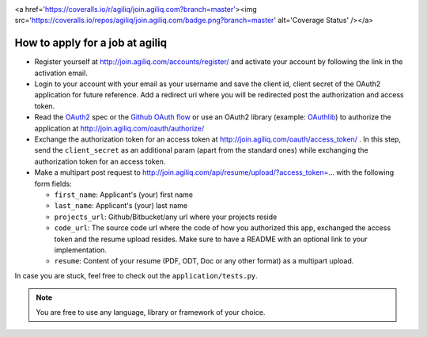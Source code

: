 .. image:: https://travis-ci.org/agiliq/join.agiliq.com.png?branch=master   :target: https://travis-ci.org/agiliq/join.agiliq.com



<a href='https://coveralls.io/r/agiliq/join.agiliq.com?branch=master'><img src='https://coveralls.io/repos/agiliq/join.agiliq.com/badge.png?branch=master' alt='Coverage Status' /></a> 


=================================
How to apply for a job at agiliq
=================================

* Register yourself at http://join.agiliq.com/accounts/register/ and
  activate your account by following the link in the activation email.
* Login to your account with your email as your username and save the
  client id, client secret of the OAuth2 application for future reference.
  Add a redirect uri where you will be redirected post the authorization
  and access token.
* Read the OAuth2_ spec or the `Github OAuth flow`_ or use an OAuth2 library 
  (example: OAuthlib_) to authorize the application at 
  http://join.agiliq.com/oauth/authorize/
* Exchange the authorization token for an access token at 
  http://join.agiliq.com/oauth/access_token/ . In this step, send the
  ``client_secret`` as an additional param (apart from the standard ones)
  while exchanging the authorization token for an access token.
* Make a multipart post request to
  http://join.agiliq.com/api/resume/upload/?access_token=... with the
  following form fields:

  * ``first_name``: Applicant's (your) first name
  * ``last_name``:  Applicant's (your) last name
  * ``projects_url``: Github/Bitbucket/any url where your projects reside
  * ``code_url``: The source code url where the code of how you authorized
    this app, exchanged the access token and the resume upload resides. Make
    sure to have a README with an optional link to your implementation.
  * ``resume``: Content of your resume (PDF, ODT, Doc or any other format)
    as a multipart upload.

In case you are stuck, feel free to check out the ``application/tests.py``.

.. note::

    You are free to use any language, library or framework of your choice.

.. _OAuth2: http://tools.ietf.org/html/draft-ietf-oauth-v2
.. _OAuthlib: https://github.com/idan/oauthlib
.. _`Github OAuth flow`: http://developer.github.com/v3/oauth/#web-application-flow
